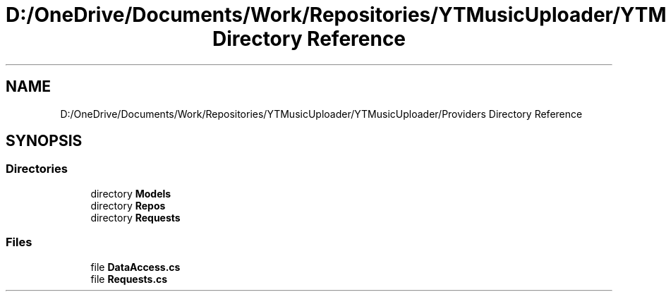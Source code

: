 .TH "D:/OneDrive/Documents/Work/Repositories/YTMusicUploader/YTMusicUploader/Providers Directory Reference" 3 "Mon Aug 24 2020" "YT Music Uploader" \" -*- nroff -*-
.ad l
.nh
.SH NAME
D:/OneDrive/Documents/Work/Repositories/YTMusicUploader/YTMusicUploader/Providers Directory Reference
.SH SYNOPSIS
.br
.PP
.SS "Directories"

.in +1c
.ti -1c
.RI "directory \fBModels\fP"
.br
.ti -1c
.RI "directory \fBRepos\fP"
.br
.ti -1c
.RI "directory \fBRequests\fP"
.br
.in -1c
.SS "Files"

.in +1c
.ti -1c
.RI "file \fBDataAccess\&.cs\fP"
.br
.ti -1c
.RI "file \fBRequests\&.cs\fP"
.br
.in -1c
